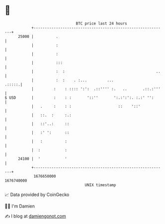 * 👋

#+begin_example
                                   BTC price last 24 hours                    
               +------------------------------------------------------------+ 
         25000 |          .                                                 | 
               |          :                                                 | 
               |          :                                                 | 
               |          :::                                               | 
               |          :  :                                         ..   | 
               |          :  :    . :...         ...                 .:::::.| 
               |         :    : :::: ':':  .::'''' :.   ..       .::.:'''   | 
   $ USD       |         :    : :       '::''       ':.:':':. :.:' '':      | 
               |   .     :    : :                     ::    '::'            | 
               |   ::.  :     :.:                                           | 
               |   ::'..:     ::                                            | 
               |   :' ':      ::                                            | 
               |   :          :                                             | 
               |  :           :                                             | 
         24100 |  '           '                                             | 
               +------------------------------------------------------------+ 
                1676650000                                        1676740000  
                                       UNIX timestamp                         
#+end_example
📈 Data provided by CoinGecko

🧑‍💻 I'm Damien

✍️ I blog at [[https://www.damiengonot.com][damiengonot.com]]
